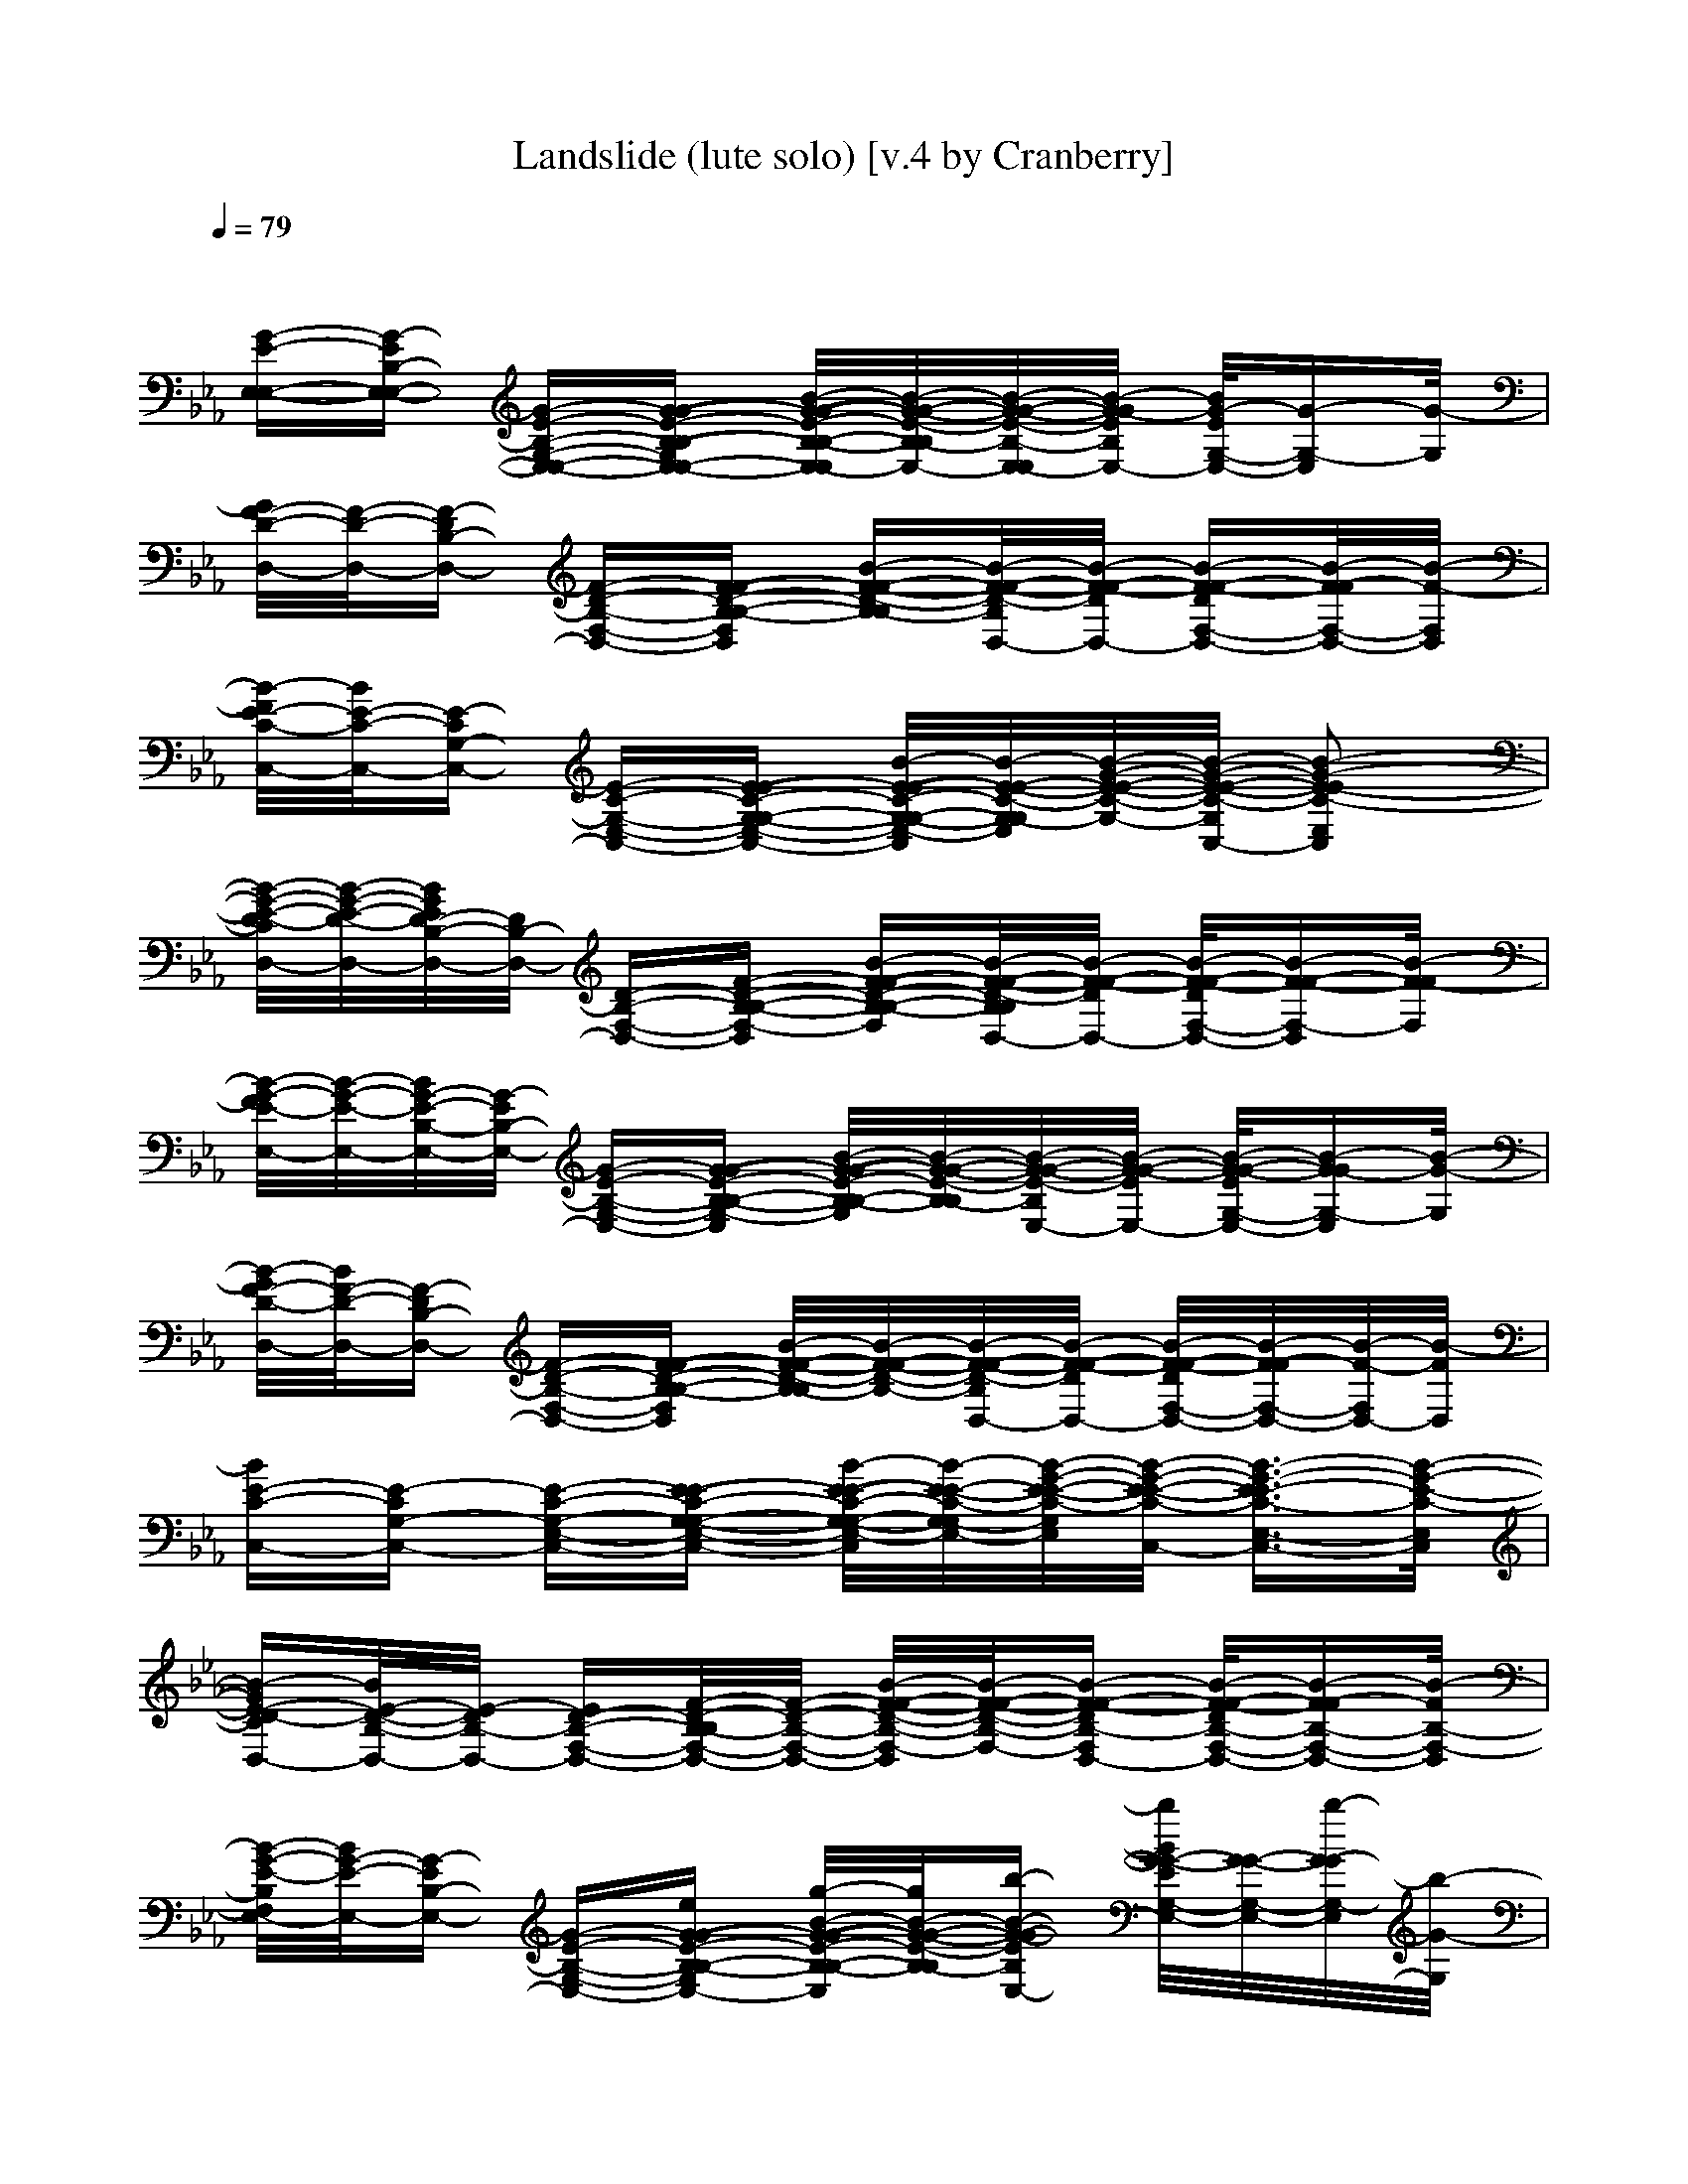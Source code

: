 X: 1
T: Landslide (lute solo) [v.4 by Cranberry]
N: "Landslide" written by Stevie Nicks and performed by Fleetwood Mac. It was first featured on the band's 1975 album "Fleetwood Mac".
N: Song adapted to LotRO by Cranberry of Landroval, Mighty Mighty Bree Tones.
M: 2/4
L: 1/16
Q:1/4=79
K:Eb 
x8| 
[G-E-E,-E,-][G-EB,-E,-E,-] [G-E-B,-G,-E,-E,-][G-G-E-B,-B,-G,E,-E,-] [B/2-G/2-G/2-E/2-B,/2-B,/2-E,/2-E,/2][B/2-G/2-G/2-E/2-B,/2-B,/2E,/2-][B/2-G/2-G/2-E/2-B,/2-E,/2-E,/2][B/2-G/2-G/2E/2B,/2E,/2-] [B/2G/2-E/2G,/2-E,/2-][G-G,-E,][G/2-G,/2]| 
[G/2F/2-D/2-D,/2-][F/2-D/2-D,/2-][F-DB,-D,-] [F-D-B,-F,-D,-][F-F-D-B,-B,-F,D,] [B-F-F-D-B,-B,][B/2-F/2-F/2-D/2-B,/2D,/2-][B/2-F/2-F/2-D/2D,/2-] [B-F-F-DF,-D,-][B/2-F/2-F/2F,/2-D,/2-][B/2-F/2-F,/2D,/2]| 
[B/2-F/2E/2-C/2-C,/2-][B/2E/2-C/2-C,/2-][E-CG,-C,-] [E-C-G,-E,-C,-][E-E-C-G,-G,-E,-C,-] [B/2-E/2-E/2-C/2-G,/2-G,/2-E,/2-C,/2][B/2-E/2-E/2-C/2-G,/2-G,/2E,/2-][B/2-G/2-E/2-E/2-C/2-G,/2-][B/2-G/2-E/2-E/2-C/2-G,/2C,/2-] [B2-G2-E2-E2C2-E,2C,2]|
[B/2-G/2-E/2-D/2-C/2D,/2-][B/2-G/2-E/2-D/2-D,/2-][B/2G/2E/2D/2-B,/2-D,/2-][D/2B,/2-D,/2-] [D-B,-F,-D,-][F-D-B,-B,-F,-D,] [B-F-F-D-B,-B,-F,][B/2-F/2-F/2-D/2-B,/2B,/2D,/2-][B/2-F/2-F/2-D/2D,/2-] [B/2-F/2-F/2-D/2F,/2-D,/2-][B-F-F-F,-D,][B/2-F/2-F/2F,/2]| 
[B/2-G/2-F/2E/2-E,/2-][B/2-G/2-E/2-E,/2-][B/2G/2-E/2-B,/2-E,/2-][G/2-E/2B,/2-E,/2-] [G-E-B,-G,-E,-][G-G-E-B,-B,-G,-E,] [B/2-G/2-G/2-E/2-B,/2-B,/2-G,/2][B/2-G/2-G/2-E/2-B,/2-B,/2][B/2-G/2-G/2-E/2-B,/2E,/2-][B/2-G/2-G/2-E/2E,/2-] [B/2-G/2-G/2-E/2G,/2-E,/2-][B-G-GG,-E,][B/2-G/2-G,/2]| 
[B/2-G/2F/2-D/2-D,/2-][B/2F/2-D/2-D,/2-][F-DB,-D,-] [F-D-B,-F,-D,-][F-F-D-B,-B,-F,D,] [B/2-F/2-F/2-D/2-B,/2-B,/2][B/2-F/2-F/2-D/2-B,/2-][B/2-F/2-F/2-D/2-B,/2D,/2-][B/2-F/2-F/2-D/2D,/2-] [B/2-F/2-F/2-D/2F,/2-D,/2-][B/2-F/2-F/2F,/2-D,/2-][B/2-F/2-F,/2D,/2-][B/2-F/2D,/2]| 
[BE-C-C,-][E-CG,-C,-] [E-C-G,-E,-C,-][E-E-C-G,-G,-E,-C,-] [B/2-E/2-E/2-C/2-G,/2-G,/2-E,/2-C,/2][B/2-E/2-E/2-C/2-G,/2-G,/2E,/2-][B/2-G/2-E/2-E/2-C/2-G,/2E,/2-][B/2-G/2-E/2-E/2-C/2-C,/2-] [B3/2-G3/2-E3/2-E3/2C3/2-E,3/2-C,3/2-][B/2-G/2-E/2-C/2-E,/2C,/2]|
[B-GE-D-CD,-][B/2E/2-D/2-B,/2-D,/2-][E/2-D/2B,/2-D,/2-] [ED-B,-F,-D,-][F/2-D/2-B,/2-B,/2F,/2-D,/2-][F/2-D/2-B,/2-F,/2-D,/2-] [B/2-F/2-F/2-D/2-B,/2-F,/2-D,/2][B/2-F/2-F/2-D/2-B,/2-F,/2-][B-F-F-DB,-F,D,-] [B/2-F/2-F/2-D/2B,/2-F,/2-D,/2-][B-F-FB,-F,-D,-][B/2-F/2B,/2-F,/2-D,/2]| 
[B/2-G/2-E/2-B,/2F,/2E,/2-][B/2G/2-E/2-E,/2-][G-EB,-E,-] [G-E-B,-G,-E,-][eG-G-E-B,-B,-G,E,-] [g/2-B/2-G/2-G/2-E/2-B,/2-B,/2-E,/2][g/2B/2-G/2-G/2-E/2-B,/2-B,/2][b-B-G-G-EB,E,-] [b/2B/2G/2-G/2-E/2G,/2-E,/2-][G/2-G/2-G,/2-E,/2-][b/2-G/2-G/2G,/2-E,/2][b/2-G/2-G,/2]| 
[b/2-G/2F/2-D/2-D,/2-][b/2-F/2-D/2-D,/2-][b-F-DB,-D,-] [b/2F/2-D/2-B,/2-F,/2-D,/2-][F/2-D/2-B,/2-F,/2-D,/2-][bF-F-D-B,-B,-F,D,] [f/2B/2-F/2-F/2-D/2-B,/2-B,/2-][B/2-F/2-F/2-D/2-B,/2-B,/2][f/2-B/2-F/2-F/2-D/2-B,/2D,/2-][f/2B/2-F/2-F/2-D/2D,/2-] [e-B-F-FDF,-D,-][e-B-F-F,D,]| 
[e/2-B/2-F/2E/2-C/2-C,/2-][e/2B/2E/2-C/2-C,/2-][E-CG,-C,-] [E-C-G,-E,-C,-][E-E-C-G,-G,-E,-C,-] [B/2-E/2-E/2-C/2-G,/2-G,/2-E,/2-C,/2][B/2-E/2-E/2-C/2-G,/2-G,/2E,/2-][B/2-G/2-E/2-E/2-C/2-G,/2-E,/2-][B/2-G/2-E/2-E/2-C/2-G,/2C,/2-] [B2-G2-E2-E2C2-E,2C,2]|
[B/2-G/2-E/2-D/2-C/2D,/2-][B/2-G/2-E/2-D/2-D,/2-][B/2G/2E/2D/2-B,/2-D,/2-][D/2B,/2-D,/2-] [D-B,-F,-D,-][F-D-B,-B,-F,-D,] [B-F-F-D-B,-B,-F,][B/2-F/2-F/2-D/2-B,/2B,/2D,/2-][B/2-F/2-F/2-D/2D,/2-] [B/2-F/2-F/2-D/2F,/2-D,/2-][B-F-F-F,-D,][B/2-F/2-F/2F,/2]| 
[B/2-G/2-F/2E/2-E,/2-][B/2-G/2-E/2-E,/2-][B/2G/2-E/2-B,/2-E,/2-][G/2-E/2B,/2-E,/2-] [G-E-B,-G,-E,-][g/2G/2-G/2-E/2-B,/2-B,/2-G,/2-E,/2-][G/2-G/2-E/2-B,/2-B,/2-G,/2-E,/2] [b/2-B/2-G/2-G/2-E/2-B,/2-B,/2-G,/2][b/2-B/2-G/2-G/2-E/2-B,/2-B,/2][b/2B/2-G/2-G/2-E/2-B,/2E,/2-][B/2-G/2-G/2-E/2E,/2-] [b/2-B/2-G/2-G/2-E/2G,/2-E,/2-][b/2B/2-G/2-G/2-G,/2-E,/2-][b/2-B/2-G/2-G/2G,/2-E,/2][b/2-B/2-G/2-G,/2]| 
[b/2B/2-G/2F/2-D/2-D,/2-][B/2F/2-D/2-D,/2-][b/2F/2-D/2-B,/2-D,/2-][F/2-D/2B,/2-D,/2-] [b/2F/2-D/2-B,/2-F,/2-D,/2-][F/2-D/2-B,/2-F,/2-D,/2-][bF-F-D-B,-B,-F,D,] [f/2-B/2-F/2-F/2-D/2-B,/2-B,/2][f/2-B/2-F/2-F/2-D/2-B,/2-][f/2B/2-F/2-F/2-D/2-B,/2D,/2-][B/2-F/2-F/2-D/2D,/2-] [f/2-B/2-F/2-F/2D/2F,/2-D,/2-][f/2B/2-F/2-F,/2-D,/2-][e/2-B/2-F/2-F,/2D,/2-][e/2-B/2-F/2D,/2]| 
[e-BE-C-C,-][eE-CG,-C,-] [E-C-G,-E,-C,-][E-E-C-G,-G,-E,-C,-] [B/2-E/2-E/2-C/2-G,/2-G,/2-E,/2-C,/2][B/2-E/2-E/2-C/2-G,/2-G,/2E,/2-][B/2-G/2-E/2-E/2-C/2-G,/2E,/2-][B/2-G/2-E/2-E/2-C/2-C,/2-] [B3/2-G3/2-E3/2-E3/2C3/2-E,3/2-C,3/2-][B/2-G/2-E/2-C/2-E,/2C,/2]|
[B-GE-D-CD,-][B/2E/2-D/2-B,/2-D,/2-][E/2D/2B,/2-D,/2-] [D-B,-F,-D,-][F/2-D/2-B,/2-B,/2F,/2-D,/2-][F/2-D/2-B,/2-F,/2-D,/2-] [c'/2-B/2-F/2-F/2-D/2-B,/2-F,/2][c'/2-B/2-F/2-F/2-D/2-B,/2-F,/2-][c'/2b/2-B/2-F/2-F/2-D/2-B,/2-][b/2-B/2-F/2-F/2-D/2B,/2-F,/2-] [b/2-B/2-F/2-F/2-D/2B,/2-F,/2-][b/2B/2-F/2-F/2-B,/2-F,/2-D,/2-][d/2-B/2-F/2-F/2B,/2-F,/2-D,/2-][d/2-B/2-F/2B,/2-F,/2-D,/2]| 
[d/2-B/2-E/2-B,/2F,/2E,/2-][d/2-B/2E/2-E,/2-][d-EB,-E,-] [d-E-B,-G,-E,-][d/2G/2-E/2-B,/2-B,/2-G,/2-E,/2-][G/2-E/2-B,/2-B,/2-G,/2E,/2-] [e/2-B/2-G/2-E/2-B,/2-B,/2-E,/2][e/2-B/2-G/2-E/2-B,/2-B,/2][eB-G-EB,E,-] [d/2-B/2G/2-E/2G,/2-E,/2-][d/2G/2-G,/2-E,/2-][c'/2-G/2-G,/2-E,/2][c'/2-G/2-G,/2]| 
[c'/2-G/2D/2-D,/2-][c'/2D/2-D,/2-][b-DB,-D,-] [b-D-B,-F,-D,-][b-F-D-B,-B,-F,D,] [b/2g/2-B/2-F/2-D/2-B,/2-B,/2-][g/2B/2-F/2-D/2-B,/2-B,/2][f/2-B/2-F/2-D/2-B,/2D,/2-][f/2B/2-F/2-D/2D,/2-] [d-B-F-DF,-D,-][d-B-F-F,D,]| 
[d/2-B/2-F/2C/2-C,/2-][d/2-B/2C/2-C,/2-][d-CG,-C,-] [d-C-G,-E,-C,-][dE-C-G,-G,-E,-C,-] [c'/2-B/2-E/2-C/2-G,/2-G,/2-E,/2][c'/2-B/2-E/2-C/2-G,/2-G,/2E,/2-][c'/2b/2-B/2-G/2-E/2-C/2-][b/2-B/2-G/2-E/2-C/2-G,/2-] [bB-G-E-C-E,-][g-B-G-EC-E,]|
[g/2-B/2-G/2-D/2-C/2D,/2-][g/2B/2-G/2-D/2-D,/2-][f/2-B/2G/2D/2-B,/2-D,/2-][f/2-D/2B,/2-D,/2-] [f-D-B,-F,-D,-][fF-D-B,-B,-F,-D,] [B-F-D-B,-B,-F,][B/2-F/2-D/2-B,/2B,/2D,/2-][B/2-F/2-D/2D,/2-] [f/2B/2-F/2-D/2F,/2-D,/2-][B/2-F/2-F,/2-D,/2-][f/2-B/2-F/2-F,/2-D,/2][f/2B/2-F/2-F,/2]| 
[c'/2-B/2-F/2E/2-E,/2-][c'/2-B/2-E/2-E,/2-][c'/2-B/2E/2-B,/2-E,/2-][c'/2-E/2B,/2-E,/2-] [c'-E-B,-G,-E,-][c'G-E-B,-B,-G,-E,] [b/2-B/2-G/2-E/2-B,/2-B,/2-G,/2][b/2-B/2-G/2-E/2-B,/2-B,/2][b/2-B/2-G/2-E/2-B,/2E,/2-][b/2-B/2-G/2-E/2E,/2-] [b/2-B/2-G/2-E/2G,/2-E,/2-][b-B-G-G,-E,][b/2B/2-G/2-G,/2]| 
[f/2-B/2-G/2D/2-D,/2-][f/2-B/2D/2-D,/2-][f-DB,-D,-] [f-D-B,-F,-D,-][fF-D-B,-B,-F,D,] [d/2-B/2-F/2-D/2-B,/2-B,/2][d/2-B/2-F/2-D/2-B,/2-][d/2-B/2-F/2-D/2-B,/2D,/2-][d/2B/2-F/2-D/2D,/2-] [g/2-B/2-F/2-D/2F,/2-D,/2-][g-B-F-F,D,-][g/2-B/2-F/2D,/2]| 
[g-BC-C,-][g-CG,-C,-] [g/2C/2-G,/2-E,/2-C,/2-][C/2-G,/2-E,/2-C,/2-][E3/2-C3/2-G,3/2-G,3/2-E,3/2-C,3/2][E/2-C/2-G,/2-G,/2E,/2-][G/2-E/2-C/2-G,/2E,/2C,/2-][G/2-E/2-C/2-C,/2-] [G3/2-E3/2C3/2-E,3/2-C,3/2-][G/2-C/2-E,/2C,/2]|
[B-GCC,-][B-C,-] [B-E,-C,-][B-G,-E,-C,-] [c'/2-B/2-F/2-G,/2E,/2D,/2][c'3/2-B3/2-F3/2-D,3/2-] [c'-B-F-F,-D,-][c'BF=A,-F,-D,]| 
[b/2=A,/2-F,/2E,/2-][=A,/2E,/2-][b-E,-] [b/2E/2-G,/2-E,/2-][E/2-G,/2-E,/2-][b-G-E-B,-G,E,-] [b/2B/2-G/2-E/2-B,/2-E,/2][B/2-G/2-E/2-B,/2][bB-G-EE,-] [c'/2-B/2G/2-E/2G,/2-E,/2-][c'-G-G,-E,][c'/2-G/2-G,/2]| 
[c'/2-G/2F/2-D/2-D,/2-][c'/2-F/2-D/2-D,/2-][c'-F-DB,-D,-] [c'F-D-B,-F,-D,-][F-F-D-B,-B,-F,D,] [fB-F-F-D-B,-B,][d/2-B/2-F/2-F/2-D/2-B,/2D,/2-][d/2-B/2-F/2-F/2-D/2D,/2-] [d-B-F-F-DF,-D,-][d/2B/2-F/2-F/2F,/2-D,/2-][B/2-F/2-F,/2D,/2]| 
[e/2-B/2-F/2E/2-C/2-C,/2-][e/2-B/2E/2-C/2-C,/2-][e-E-CG,-C,-] [e-E-C-G,-E,-C,-][eE-E-C-G,-G,-E,-C,-] [B/2-E/2-E/2-C/2-G,/2-G,/2-E,/2-C,/2][B/2-E/2-E/2-C/2-G,/2-G,/2E,/2-][B/2-G/2-E/2-E/2-C/2-G,/2-E,/2-][B/2-G/2-E/2-E/2-C/2-G,/2C,/2-] [B2-G2-E2-E2C2-E,2C,2]|
[B/2-G/2-E/2-D/2-C/2D,/2-][B/2-G/2-E/2-D/2-D,/2-][B/2G/2E/2D/2-B,/2-D,/2-][D/2B,/2-D,/2-] [D-B,-F,-D,-][F-D-B,-B,-F,-D,] [c'-B-F-F-D-B,-B,-F,][c'/2-B/2-F/2-F/2-D/2-B,/2B,/2D,/2-][c'/2B/2-F/2-F/2-D/2D,/2-] [d/2-B/2-F/2-F/2-D/2F,/2-D,/2-][d/2-B/2-F/2-F/2-F,/2-D,/2-][b/2-d/2B/2-F/2-F/2-F,/2-D,/2][b/2-B/2-F/2-F/2F,/2]| 
[b/2-B/2-G/2-F/2E/2-E,/2-][b/2-B/2-G/2-E/2-E,/2-][b/2-B/2G/2-E/2-B,/2-E,/2-][b/2-G/2-E/2B,/2-E,/2-] [b/2G/2-E/2-B,/2-G,/2-E,/2-][G/2-E/2-B,/2-G,/2-E,/2-][b/2G/2-G/2-E/2-B,/2-B,/2-G,/2-E,/2-][G/2-G/2-E/2-B,/2-B,/2-G,/2-E,/2] [b/2-B/2-G/2-G/2-E/2-B,/2-B,/2-G,/2][b/2B/2-G/2-G/2-E/2-B,/2-B,/2][c'/2-B/2-G/2-G/2-E/2-B,/2E,/2-][c'/2-B/2-G/2-G/2-E/2E,/2-] [c'/2-B/2-G/2-G/2-E/2G,/2-E,/2-][c'-B-G-GG,-E,][c'/2B/2-G/2-G,/2]| 
[b/2-B/2-G/2F/2-D/2-D,/2-][b/2-B/2F/2-D/2-D,/2-][b-F-DB,-D,-] [b-F-D-B,-F,-D,-][bF-F-D-B,-B,-F,D,] [f/2-B/2-F/2-F/2-D/2-B,/2-B,/2][f/2-B/2-F/2-F/2-D/2-B,/2-][f/2B/2-F/2-F/2-D/2-B,/2D,/2-][B/2-F/2-F/2-D/2D,/2-] [f/2-B/2-F/2-F/2-D/2F,/2-D,/2-][f/2B/2-F/2-F/2F,/2-D,/2-][e/2-B/2-F/2-F,/2D,/2-][e/2-B/2-F/2D,/2]| 
[e-BE-C-C,-][e-E-CG,-C,-] [e-E-C-G,-E,-C,-][e/2E/2-E/2-C/2-G,/2-G,/2-E,/2-C,/2-][E/2-E/2-C/2-G,/2-G,/2-E,/2-C,/2-] [B/2-E/2-E/2-C/2-G,/2-G,/2-E,/2-C,/2][B/2-E/2-E/2-C/2-G,/2-G,/2E,/2-][B/2-G/2-E/2-E/2-C/2-G,/2E,/2-][B/2-G/2-E/2-E/2-C/2-C,/2-] [B3/2-G3/2-E3/2-E3/2C3/2-E,3/2-C,3/2-][B/2-G/2-E/2-C/2-E,/2C,/2]|
[B-GE-D-CD,-][B/2E/2-D/2-B,/2-D,/2-][E/2-D/2B,/2-D,/2-] [ED-B,-F,-D,-][F/2-D/2-B,/2-B,/2F,/2-D,/2-][F/2-D/2-B,/2-F,/2-D,/2-] [c'/2-B/2-F/2-F/2-D/2-B,/2-F,/2][c'/2B/2-F/2-F/2-D/2-B,/2-F,/2-][b-B-F-F-DB,-F,-] [b/2-B/2-F/2-F/2-D/2B,/2-F,/2-][b/2B/2-F/2-F/2-B,/2-F,/2-D,/2-][d/2-B/2-F/2-F/2B,/2-F,/2-D,/2-][d/2-B/2-F/2B,/2-F,/2-D,/2]| 
[d/2-B/2-G/2-E/2-B,/2F,/2-][d/2-B/2G/2-E/2-E,/2-][d-G-EB,-E,-] [d-G-E-B,-G,-E,-][dG-G-E-B,-B,-G,E,-] [e/2-B/2-G/2-G/2-E/2-B,/2-B,/2-E,/2][e/2B/2-G/2-G/2-E/2-B,/2-B,/2][d-B-G-G-EB,E,-] [d/2B/2G/2-G/2-E/2G,/2-E,/2-][G/2-G/2-G,/2-E,/2-][d/2-G/2-G/2G,/2-E,/2][d/2G/2-G,/2]| 
[c'/2-G/2F/2-D/2-D,/2-][c'/2-F/2-D/2-D,/2-][c'F-DB,-D,-] [b-F-D-B,-F,-D,-][b-F-F-D-B,-B,-F,D,] [b-B-F-F-D-B,-B,][b/2-B/2-F/2-F/2-D/2-B,/2D,/2-][b/2B/2-F/2-F/2-D/2D,/2-] [f-B-F-FDF,-D,-][f-B-F-F,D,]| 
[f/2-B/2-F/2E/2-C/2-C,/2-][f/2-B/2E/2-C/2-C,/2-][f-E-CG,-C,-] [f/2d/2-E/2-C/2-G,/2-E,/2-][d/2-E/2-C/2-G,/2-E,/2-C,/2-][d-E-E-C-G,-G,-E,-C,-] [d/2-B/2-E/2-E/2-C/2-G,/2-G,/2-E,/2][d/2-B/2-E/2-E/2-C/2-G,/2-G,/2E,/2-][d/2-B/2-G/2-E/2-E/2-C/2-G,/2-][d/2B/2-G/2-E/2-E/2-C/2-G,/2-] [e-B-G-E-E-C-E,-][e/2d/2-B/2-G/2-E/2-E/2-C/2-][d/2B/2-G/2-E/2-E/2C/2-E,/2]|
[b/2-B/2-G/2-E/2-D/2-C/2-][b/2-B/2-G/2-E/2-D/2-D,/2-][b/2-B/2G/2E/2D/2-B,/2-][b/2-D/2B,/2-D,/2-] [bD-B,-F,-D,-][F-D-B,-B,-F,-D,] [c'B-F-F-D-B,-B,-F,][b/2-B/2-F/2-F/2-D/2-B,/2B,/2D,/2-][b/2-B/2-F/2-F/2-D/2D,/2-] [b/2-B/2-F/2-F/2-D/2F,/2-D,/2-][b-B-F-F-F,-D,][b/2B/2-F/2-F/2F,/2]| 
[d/2-B/2-G/2-F/2E/2-E,/2-][d/2-B/2-G/2-E/2-E,/2-][d/2-B/2G/2-E/2-B,/2-E,/2-][d/2-G/2-E/2B,/2-E,/2-] [d-G-E-B,-G,-E,-][d/2G/2-G/2-E/2-B,/2-B,/2-G,/2-E,/2-][G/2-G/2-E/2-B,/2-B,/2-G,/2-E,/2] [e/2-B/2-G/2-G/2-E/2-B,/2-B,/2-G,/2][e/2-B/2-G/2-G/2-E/2-B,/2-B,/2][e/2d/2-B/2-G/2-G/2-E/2-B,/2-][d/2-B/2-G/2-G/2-E/2E,/2-] [d/2-B/2-G/2-G/2-E/2G,/2-E,/2-][d/2B/2-G/2-G/2-G,/2-E,/2-][d/2-B/2-G/2-G/2G,/2-E,/2][d/2B/2-G/2-G,/2]| 
[c'/2-B/2-G/2F/2-D/2-D,/2-][c'/2-B/2F/2-D/2-D,/2-][c'F-DB,-D,-] [b-F-D-B,-F,-D,-][b-F-F-D-B,-B,-F,D,] [b/2-B/2-F/2-F/2-D/2-B,/2-B,/2][b/2-B/2-F/2-F/2-D/2-B,/2-][b/2-B/2-F/2-F/2-D/2-B,/2D,/2-][b/2B/2-F/2-F/2-D/2D,/2-] [f/2-B/2-F/2-F/2D/2F,/2-D,/2-][f-B-F-F,D,-][f/2-B/2-F/2D,/2]| 
[f-BE-C-C,-][f-E-CG,-C,-] [f/2d/2-E/2-C/2-G,/2-E,/2-][d/2-E/2-C/2-G,/2-E,/2-C,/2-][d-E-E-C-G,-G,-E,-C,-] [d/2-B/2-E/2-E/2-C/2-G,/2-G,/2-E,/2][d/2-B/2-E/2-E/2-C/2-G,/2-G,/2E,/2-][d/2B/2-G/2-E/2-E/2-C/2-G,/2-][B/2-G/2-E/2-E/2-C/2-C,/2-] [eB-G-E-E-C-E,-][d/2-B/2-G/2-E/2-E/2C/2-E,/2-][d/2B/2-G/2-E/2-C/2-E,/2]|
[b-B-GE-D-C-][b/2-B/2E/2-D/2-B,/2-D,/2-][b/2-E/2D/2B,/2-D,/2-] [b-D-B,-F,-D,-][b/2-F/2-D/2-B,/2-B,/2F,/2-D,/2-][b/2F/2-D/2-B,/2-F,/2-D,/2-] [g/2-B/2-F/2-F/2-D/2-B,/2-F,/2][g/2B/2-F/2-F/2-D/2-B,/2-F,/2-][f-B-F-F-DB,-F,-] [f/2-B/2-F/2-F/2-D/2B,/2-F,/2-][f-B-F-FB,-F,-D,-][f/2B/2-F/2B,/2-F,/2-D,/2]| 
[b/2-B/2-E/2-B,/2F,/2E,/2-][b/2-B/2E/2-E,/2-][b-EB,-E,-] [b-E-B,-G,-E,-][b-G-E-B,-B,-G,E,-] [b/2-B/2-G/2-E/2-B,/2-B,/2-E,/2][b/2-B/2-G/2-E/2-B,/2-B,/2][bB-G-EB,E,-] [c'/2-B/2G/2-E/2G,/2-E,/2-][c'-G-G,-E,][c'/2G/2-G,/2]| 
[b/2-G/2D/2-D,/2-][b/2-D/2-D,/2-][b-DB,-D,-] [b-D-B,-F,-D,-][bF-D-B,-B,-F,D,] [f-B-F-D-B,-B,][f/2-B/2-F/2-D/2-B,/2D,/2-][f/2-B/2-F/2-D/2D,/2-] [f-B-F-DF,-D,-][fB-F-F,D,]| 
[e/2-B/2-F/2C/2-C,/2-][e/2-B/2C/2-C,/2-][e-CG,-C,-] [e-C-G,-E,-C,-][eE-C-G,-G,-E,-C,-] [B/2-E/2-C/2-G,/2-G,/2-E,/2-C,/2][B/2-E/2-C/2-G,/2-G,/2E,/2-][B/2-G/2-E/2-C/2-G,/2-E,/2-][B/2-G/2-E/2-C/2-G,/2C,/2-] [B2-G2-E2C2-E,2C,2]|
[B/2-G/2-D/2-C/2D,/2-][B/2-G/2-D/2-D,/2-][B/2G/2D/2-B,/2-D,/2-][D/2B,/2-D,/2-] [D-B,-F,-D,-][F-D-B,-B,-F,-D,] [B-F-D-B,-B,-F,][B/2-F/2-D/2-B,/2B,/2D,/2-][B/2-F/2-D/2D,/2-] [B/2-F/2-D/2F,/2-D,/2-][B-F-F,-D,][B/2-F/2-F,/2]| 
[B/2-F/2E/2-E,/2-][B/2-E/2-E,/2-][B/2E/2-B,/2-E,/2-][E/2B,/2-E,/2-] [E-B,-G,-E,-][G-E-B,-B,-G,-E,] [B/2-G/2-E/2-B,/2-B,/2-G,/2][B/2-G/2-E/2-B,/2-B,/2][b/2-B/2-G/2-E/2-B,/2E,/2-][b/2-B/2-G/2-E/2E,/2-] [b/2-B/2-G/2-E/2G,/2-E,/2-][b-B-G-G,-E,][b/2-B/2-G/2-G,/2]| 
[b/2-B/2-G/2D/2-D,/2-][b/2-B/2D/2-D,/2-][b-DB,-D,-] [b-D-B,-F,-D,-][b-F-D-B,-B,-F,D,] [b/2f/2-B/2-F/2-D/2-B,/2-B,/2][f/2-B/2-F/2-D/2-B,/2-][f/2-B/2-F/2-D/2-B,/2D,/2-][f/2-B/2-F/2-D/2D,/2-] [f/2-B/2-F/2-D/2F,/2-D,/2-][f-B-F-F,D,-][f/2B/2-F/2D,/2]| 
[e-BC-C,-][e-CG,-C,-] [e-C-G,-E,-C,-][e3/2E3/2-C3/2-G,3/2-G,3/2-E,3/2-C,3/2][E/2-C/2-G,/2-G,/2E,/2-][G/2-E/2-C/2-G,/2E,/2C,/2-][G/2-E/2-C/2-C,/2-] [G3/2-E3/2C3/2-E,3/2-C,3/2-][G/2-C/2-E,/2C,/2]|
[B-GDCC,-][B-C,-] [B-E,-C,-][B-G,-E,-C,-] [g/2-B/2-=A,/2-G,/2E,/2C,/2][g/2-B/2-=A,/2-][gB-=A,-F,-] [g-B-=A,-=A,-F,-][g-BC-=A,-=A,-F,]| 
[g/2-D/2-C/2-B,/2-=A,/2-=A,/2][g/2-D/2-C/2B,/2-=A,/2][gD-B,-] [f-D-B,-B,-][f-D-D-B,-B,-] [f/2D/2-D/2-B,/2-B,/2-B,/2][D/2-D/2-B,/2-B,/2-][fF-D-DB,-B,-] [c'-F-D-DB,-B,-][c'/2-F/2D/2-B,/2-B,/2-B,/2][c'/2-D/2-B,/2-B,/2-]| 
[c'/2-D/2B,/2-B,/2-=A,/2-][c'/2-B,/2B,/2=A,/2-][c'=A,-] [b-=A,-F,-][b-=A,-=A,-F,-] [b-=A,-=A,-=A,F,-][b/2C/2-=A,/2-=A,/2-F,/2-F,/2-][C/2-=A,/2-=A,/2F,/2-F,/2] [e-C=A,-=A,-F,][e-=A,-=A,-F,-]| 
[e-=A,-=A,G,-F,][e/2=A,/2G,/2-]G,/2- [d-G,-G,-][d-B,-G,-G,] [d-B,-G,-G,-][d-D-B,G,-G,-] [d-DB,-G,-G,-][d/2B,/2-G,/2-G,/2-G,/2][B,/2G,/2-G,/2-]|
[c'/2-G,/2-G,/2-G,/2][c'/2G,/2-G,/2-][b/2-G,/2-G,/2][b/2-G,/2-] [b-G,-G,-][b-B,-G,-G,-] [b/2B,/2-G,/2-G,/2-G,/2][B,/2-G,/2-G,/2-][D-B,G,-G,] [e-DB,-G,][e-B,-G,-]| 
[e/2-B,/2G,/2-E,/2-][e/2-G,/2E,/2-][eE,-] [d-E-E,-][d-G-E-E,-] [d/2-G/2-E/2-E,/2-E,/2][d/2-G/2-E/2-E,/2-][dB-GE-EE,-] [b/2-B/2-G/2-E/2E,/2-][b/2-B/2G/2-E,/2-][b-G-E-E,-]| 
[b/2-G/2E/2-E,/2-D,/2-][b/2-E/2E,/2D,/2-][b/2D,/2-]D,/2- [fD-D,-][f-F-D-D,-] [f/2-F/2-D/2-D,/2-D,/2][f/2-F/2-D/2-D,/2-][f/2-B/2-F/2D/2-D/2D,/2-][f/2B/2-D/2-D,/2-] [g-BF-DD,-][g-FD-D,-]| 
[g/2-D/2-D/2-D,/2C,/2-][g/2-D/2-D/2C,/2-][g/2-E/2-D/2C,/2-][g/2-E/2-C,/2-] [g-E-C-C,-][g/2E/2-E/2-C/2-C/2-C,/2-][E/2-E/2-C/2-C/2C,/2-] [E/2-E/2-C/2-C,/2-C,/2][E/2-E/2-C/2-C,/2-][G/2-E/2-E/2C/2-C,/2-][G/2-E/2-C/2-C,/2-] [GE-E-CC,-][E-E-C-C,-]|
[E/2E/2C/2-=A,/2-C,/2-][C/2=A,/2-C,/2]=A,- [=A,-F,-][=A,-=A,-F,-F,] [g/2-=A,/2-=A,/2-=A,/2F,/2-][g/2-=A,/2-=A,/2-F,/2-][g/2C/2-=A,/2-=A,/2-F,/2][C/2-=A,/2=A,/2] [g-C=A,-][g-=A,-F,-]| 
[g/2-B,/2-=A,/2F,/2-][g/2-B,/2-F,/2][gB,-] [f-B,-B,-][f-D-B,-B,-] [f/2D/2-B,/2-B,/2-B,/2-][D/2-B,/2-B,/2-B,/2][fF-DB,-B,-] [c'-F-D-B,-B,-][c'/2-F/2D/2-B,/2-B,/2-B,/2][c'/2-D/2B,/2-B,/2-]| 
[c'/2-B,/2B,/2=A,/2-][c'3/2=A,3/2-] [b-=A,-F,-][b/2=A,/2-=A,/2-F,/2-][=A,/2-=A,/2-F,/2-] [g/2-=A,/2-=A,/2-=A,/2F,/2-][g/2=A,/2-=A,/2-F,/2-][b/2-C/2-=A,/2-=A,/2F,/2-F,/2][b/2C/2-=A,/2-F,/2-] [C-=A,-=A,-F,][C/2=A,/2-=A,/2-F,/2-][=A,/2-=A,/2F,/2-]| 
[e-=A,G,-F,][e-G,-] [e/2G,/2-G,/2-][G,/2-G,/2-][f-B,-G,-G,-] [f/2-B,/2-G,/2-G,/2-G,/2][f/2-B,/2-G,/2-G,/2-][f/2d/2-D/2-B,/2G,/2-G,/2-G,/2-][d/2-D/2-G,/2-G,/2-G,/2] [d-DB,-G,-G,][d/2B,/2-G,/2-G,/2-][B,/2G,/2-G,/2]|
[d3/2-G,3/2-G,3/2][d/2G,/2-] [c'G,-G,-][b-B,-G,-G,] [b-B,-G,-G,-][b/2D/2-B,/2G,/2-G,/2-G,/2-][D/2-G,/2-G,/2-G,/2] [b/2-D/2-B,/2-G,/2-G,/2][b/2D/2B,/2-G,/2-][e-B,-G,-G,-]| 
[e/2-B,/2G,/2-G,/2E,/2-][e/2-G,/2E,/2-][e-E,-] [e-E-E,-][e/2G/2-E/2-E,/2-][G/2-E/2-E,/2-] [d/2G/2-E/2-E,/2-E,/2][G/2-E/2-E,/2-][d/2-B/2-G/2E/2-E/2E,/2-][d/2B/2-E/2-E,/2-] [b/2-B/2-G/2-E/2E,/2-][b/2-B/2G/2-E,/2-][b-GE-E,-]| 
[b-EE,D,-][bD,-] [f-D-D,-][f-F-D-D,-] [f/2-F/2-D/2-D,/2-D,/2][f/2-F/2-D/2-D,/2-][f/2-B/2-F/2D/2-D/2D,/2-][f/2B/2-D/2-D,/2-] [g-BF-DD,-][g-F-D-D,-]| 
[g/2-F/2D/2-D,/2C,/2-][g/2-D/2C,/2-][g-C,-] [g-C-C,-][gE-C-C,-] [E/2-C/2-C,/2-C,/2][E/2-C/2-C,/2-][G/2-E/2C/2C,/2-][G/2-C,/2-] [GE-C,-][EC-C,-]|
[C/2-C,/2-C,/2][CC,-]C,/2- [C-C,-][E-C-C,-] [ECD,-C,]D,- [D-D,-][F-D-D,-]| 
[FDE,-D,]E,- [E-E,-][G-E-E,-] [G/2-E/2-E,/2-E,/2][G/2-E/2-E,/2-][c/2B/2-G/2-E/2-E/2E,/2-][B/2-G/2E/2-E,/2-] [dBG-EE,-][f-G-E-E,-]| 
[f/2-G/2E/2-E,/2-D,/2-][f/2-E/2E,/2D,/2-][f-D,-] [f-D-D,-][f-F-D-D,-] [f/2-F/2-D/2-D,/2-D,/2][f/2F/2-D/2-D,/2-][B/2-F/2D/2-D/2-D,/2-][B/2-D/2-D/2D,/2-] [BF-DD,-][F-D-D,-]| 
[F/2D/2-D,/2-C,/2-][D/2D,/2C,/2-]C,- [C-C,-][E-C-C,-] [E/2-C/2-C,/2-C,/2][E/2-C/2-C,/2-][g/2-G/2-E/2C/2-C,/2-][g/2-G/2-C/2-C,/2-] [g/2-G/2-E/2-C/2C,/2-][g/2-G/2E/2-C,/2-][g/2E/2-C/2-C,/2-][E/2-C/2-C,/2-]|
[f/2-E/2-C/2-D,/2-C,/2][f/2-E/2C/2D,/2-][f-D,-] [f-D-D,-][fF-D-D,-] [d/2-F/2-D/2-D,/2-D,/2][d/2-F/2-D/2-D,/2-][d/2c/2-B/2-F/2D/2D,/2-][c/2B/2-D,/2-] [BF-D,-][B-FD-D,-]| 
[B-DE,-D,][B-E,-] [B-E-E,-][B-G-E-E,] [B/2G/2-E/2-E,/2-][G/2-E/2-E,/2-][c/2-B/2-G/2E/2E,/2-][c/2-B/2-E,/2-] [c-BG-E,-][c/2G/2-E/2-E,/2-][G/2-E/2-E,/2-]| 
[B/2-G/2E/2-E,/2D,/2-][B/2-E/2D,/2-][B-D,-] [B-D-D,-][B/2F/2-D/2-D,/2-][F/2-D/2-D,/2-] [G/2-F/2-D/2-D,/2-D,/2][G/2-F/2-D/2-D,/2-][B/2-G/2-F/2D/2-D/2-D,/2-][B/2-G/2D/2-D/2D,/2-] [BF-DD,-][FD-D,-]| 
[DD,C,-]C,- [C-C,-][E-C-C,-] [E/2-C/2-C,/2-C,/2][E/2-C/2-C,/2-][G/2-E/2C/2C,/2-][G/2-C,/2-] [GE-C,-][E-C-C,-]|
[ECD,-C,]D,- [D-D,-][F-D-D,-] [F/2-D/2-D,/2-D,/2][F/2-D/2-D,/2-][B/2-F/2D/2-D/2D,/2-][B/2-D/2-D,/2-] [B/2-F/2-D/2D,/2-][B/2F/2-D,/2-][F-D-D,-]| 
[F/2D/2-E,/2-D,/2-][D/2E,/2-D,/2]E,- [E-E,-][G-E-E,] [G-E-E,-][c/2-B/2-G/2E/2E,/2-][c/2-B/2-E,/2-] [d/2c/2B/2-G/2-E,/2-][B/2G/2-E,/2-][f-GE-E,-]| 
[f-EE,D,-][f-D,-] [f-D-D,-][f-F-D-D,-] [f/2-F/2-D/2-D,/2-D,/2][f/2-F/2-D/2D,/2-][f/2-B/2-F/2D/2-D,/2-][f/2B/2-D/2-D,/2-] [BF-DD,-][FD-D,-]| 
[D/2-D,/2-C,/2-][g/2-D/2D,/2C,/2-][g-C,-] [g-C-C,-][g/2E/2-C/2-C/2-C,/2-][E/2-C/2-C/2C,/2-] [f/2-E/2-C/2-C,/2-C,/2][f/2-E/2-C/2-C,/2-][f/2-G/2-E/2C/2C,/2-][f/2-G/2-C,/2-] [f-GE-C,-][fE-C-C,-]|
[d/2-E/2C/2-D,/2-C,/2-][d/2-C/2D,/2-C,/2][d/2D,/2-]D,/2- [D-D,-][F-D-D,] [c-F-D-D,-][c/2-B/2-F/2D/2D,/2-][c/2B/2-D,/2-] [BF-D,-][G-FD-D,-]| 
[G-DE,-D,-][G/2-E,/2-D,/2][G/2-E,/2-] [GE-E,-][G-E-E,] [G-E-E,-][B/2-G/2E/2E,/2-][B/2-E,/2-] [eBG-E,-][GE-E,-]| 
[dEE,D,-][B/2D,/2-]D,/2- [D-D,-][F-D-D,-] [F/2-D/2-D,/2-D,/2][F/2-D/2-D,/2-][B/2-F/2D/2-D/2-D,/2-][B/2-D/2-D/2D,/2-] [B/2-F/2-D/2D,/2-][B/2F/2-D,/2-][BF-D-D,-]| 
[F/2D/2-D,/2-C,/2-][D/2D,/2C,/2-][BC,-] [=A-C-C,-][B/2-=A/2E/2-C/2-C,/2-][B/2E/2-C/2-C,/2-] [c/2-E/2-C/2-C,/2-C,/2][c/2-E/2-C/2-C,/2-][c/2B/2-G/2-E/2C/2-C,/2-][B/2G/2-C/2-C,/2] [=AGE-C][BE-C-]|
[=A/2-E/2C/2-C,/2-][=A/2C/2C,/2-][GC,-] [=AE,-C,-][G-G,E,C,] [g/2-G/2F/2-D/2-=A,/2-][g/2-F/2D/2-=A,/2-][g/2-G/2-E/2-D/2=A,/2-F,/2-][g/2G/2E/2-=A,/2-F,/2-] [g-F-E-=A,-=A,-F,-][g-F-E-C-=A,-=A,-F,]| 
[g/2-F/2-E/2C/2-B,/2-=A,/2-=A,/2][g/2-F/2-C/2B,/2-=A,/2][gF-B,-] [f-F-B,-B,-][f-F-D-B,-B,-] [f/2F/2-D/2-B,/2-B,/2-B,/2][F/2-D/2-B,/2-B,/2-][f/2-F/2-F/2D/2-B,/2-B,/2-][f/2F/2-D/2B,/2-B,/2-] [c'-F-D-B,-B,-][c'/2-F/2D/2-B,/2-B,/2-B,/2][c'/2-D/2-B,/2-B,/2-]| 
[c'/2-D/2B,/2-B,/2-=A,/2-][c'/2-B,/2B,/2=A,/2-][c'=A,-] [b-=A,-F,-][b=A,-=A,-F,-] [=A,-=A,-=A,F,-][C-=A,-=A,F,-F,] [e-C=A,-=A,-F,][e-=A,-=A,-F,-]| 
[e-=A,-=A,G,-F,][e/2-=A,/2G,/2-][e/2G,/2-] [d-G,-G,-][d-B,-G,-G,] [d-B,-G,-G,-][d-D-B,G,-G,-] [d-DB,-G,-G,-][d/2B,/2-G,/2-G,/2-G,/2][B,/2G,/2-G,/2-]|
[c'/2-G,/2-G,/2-G,/2][c'/2G,/2-G,/2-][b/2-G,/2-G,/2][b/2-G,/2-] [b-G,-G,-][b-B,-G,-G,-] [b/2-B,/2-G,/2-G,/2-G,/2][b/2-B,/2-G,/2-G,/2-][bD-B,G,-G,] [e-DB,-G,][e-B,-G,-]| 
[e/2-B,/2G,/2-E,/2-][e/2-G,/2E,/2-][eE,-] [d-E-E,-][d-G-E-E,-] [d/2-G/2-E/2-E,/2-E,/2][d/2-G/2-E/2-E,/2-][dB-GE-EE,-] [b/2-B/2-G/2-E/2E,/2-][b/2-B/2G/2-E,/2-][b-G-E-E,-]| 
[b/2-G/2E/2-E,/2-D,/2-][b/2-E/2E,/2D,/2-][b/2D,/2-]D,/2- [fD-D,-][f-F-D-D,-] [f/2-F/2-D/2-D,/2-D,/2][f/2-F/2-D/2-D,/2-][f/2-B/2-F/2D/2-D/2D,/2-][f/2B/2-D/2-D,/2-] [g-BF-DD,-][g-FD-D,-]| 
[g/2-D/2-D/2-D,/2C,/2-][g/2-D/2-D/2C,/2-][g/2-E/2-D/2C,/2-][g/2-E/2-C,/2-] [g-E-C-C,-][g-E-E-C-CC,-] [g/2-E/2-E/2-C/2-C,/2-C,/2][g/2E/2-E/2-C/2-C,/2-][G/2-E/2-E/2C/2-C,/2-][G/2-E/2-C/2-C,/2-] [GE-E-CC,-][E-E-C-C,-]|
[E/2E/2C/2-=A,/2-C,/2-][C/2=A,/2-C,/2]=A,- [=A,-F,-][=A,-=A,-F,-F,] [g/2-=A,/2-=A,/2-=A,/2F,/2-][g/2-=A,/2-=A,/2-F,/2-][g/2C/2-=A,/2-=A,/2-F,/2][C/2-=A,/2=A,/2] [g-C=A,-][g-=A,-F,-]| 
[g/2-B,/2-=A,/2F,/2-][g/2-B,/2-F,/2][gB,-] [f-B,-B,-][f-D-B,-B,-] [fD-B,-B,-B,][f/2F/2-D/2-B,/2-B,/2-][F/2-D/2B,/2-B,/2-] [c'-F-D-B,-B,-][c'/2-F/2D/2-B,/2-B,/2-B,/2][c'/2-D/2B,/2-B,/2-]| 
[c'/2-B,/2B,/2=A,/2-][c'=A,-]=A,/2- [b-=A,-F,-][b=A,-=A,-F,-] [g/2-=A,/2-=A,/2-=A,/2F,/2-][g/2=A,/2-=A,/2-F,/2-][b/2-C/2-=A,/2-=A,/2F,/2-F,/2][b/2C/2-=A,/2-F,/2-] [C-=A,-=A,-F,][C/2=A,/2-=A,/2-F,/2-][=A,/2-=A,/2F,/2-]| 
[e-=A,G,-F,][e-G,-] [e/2G,/2-G,/2-][G,/2-G,/2-][f-B,-G,-G,-] [f/2-B,/2-G,/2-G,/2-G,/2][f/2-B,/2-G,/2-G,/2-][f/2d/2-D/2-B,/2G,/2-G,/2-G,/2-][d/2-D/2-G,/2-G,/2-G,/2] [d-DB,-G,-G,][d/2B,/2-G,/2-G,/2-][B,/2G,/2-G,/2]|
[d3/2-G,3/2-G,3/2][d/2G,/2-] [c'G,-G,-][b-B,-G,-G,] [b-B,-G,-G,-][b/2D/2-B,/2G,/2-G,/2-G,/2-][D/2-G,/2-G,/2-G,/2] [b/2-D/2-B,/2-G,/2-G,/2][b/2D/2B,/2-G,/2-][e-B,-G,-G,-]| 
[e/2-B,/2G,/2-G,/2E,/2-][e/2-G,/2E,/2-][e-E,-] [e-E-E,-][e/2G/2-E/2-E,/2-][G/2-E/2-E,/2-] [d/2G/2-E/2-E,/2-E,/2][G/2-E/2-E,/2-][d/2-B/2-G/2E/2-E/2E,/2-][d/2B/2-E/2-E,/2-] [b/2-B/2-G/2-E/2E,/2-][b/2-B/2G/2-E,/2-][b-GE-E,-]| 
[b-EE,D,-][bD,-] [f-D-D,-][f-F-D-D,-] [f/2-F/2-D/2-D,/2-D,/2][f/2-F/2-D/2-D,/2-][f/2-B/2-F/2D/2-D/2D,/2-][f/2B/2-D/2-D,/2-] [g-BF-DD,-][g-F-D-D,-]| 
[g/2-F/2D/2-D,/2C,/2-][g/2-D/2C,/2-][g-C,-] [g-C-C,-][gE-C-C,-] [E/2-C/2-C,/2-C,/2][E/2-C/2-C,/2-][G/2-E/2C/2C,/2-][G/2-C,/2-] [GE-C,-][EC-C,-]|
[C/2-C,/2-C,/2][CC,-]C,/2- [C-C,-][E-C-C,-] [d-ECD,-C,][dD,-] [e-D-D,-][e-F-D-D,-]| 
[e-FDE,-D,][e-E,-] [e-E-E,-][eG-E-E,-] [d/2G/2-E/2-E,/2-E,/2][G/2-E/2-E,/2-][d/2-B/2-G/2-E/2-E/2E,/2-][d/2B/2-G/2E/2-E,/2-] [b-BG-EE,-][b-G-E-E,-]| 
[b/2-G/2E/2-E,/2-D,/2-][b/2-E/2E,/2D,/2-][bD,-] [f-D-D,-][f-F-D-D,-] [f/2-F/2-D/2-D,/2-D,/2][f/2-F/2-D/2-D,/2-][f/2-B/2-F/2D/2-D/2-D,/2-][f/2B/2-D/2-D/2D,/2-] [g-BF-DD,-][g-F-D-D,-]| 
[g/2-F/2D/2-D,/2-C,/2-][g/2-D/2D,/2C,/2-][g-C,-] [g-C-C,-][g-E-C-C,-] [g/2E/2-C/2-C,/2-C,/2][E/2-C/2-C,/2-][G/2-E/2C/2-C,/2-][G/2-C/2-C,/2-] [G/2-E/2-C/2C,/2-][G/2E/2-C,/2-][E-C-C,-]|
[E/2-C/2-D,/2-C,/2][E/2C/2D,/2-]D,- [D-D,-][F-D-D,-] [c'/2-F/2-D/2-D,/2-D,/2][c'/2-F/2-D/2-D,/2-][c'/2-B/2-F/2D/2D,/2-][c'/2-B/2-D,/2-] [c'-BF-D,-][c'FD-D,-]| 
[b-DE,-D,][b-E,-] [bE-E,-][G-E-E,] [bG-E-E,-][b/2-B/2-G/2E/2E,/2-][b/2-B/2-E,/2-] [b-BG-E,-][bG-E-E,-]| 
[b/2-G/2E/2-E,/2D,/2-][b/2-E/2D,/2-][b-D,-] [b-D-D,-][bF-D-D,-] [f/2F/2-D/2-D,/2-D,/2][F/2-D/2-D,/2-][f/2-B/2-F/2D/2-D/2-D,/2-][f/2B/2-D/2-D/2D,/2-] [e-BF-DD,-][e-FD-D,-]| 
[e/2D/2-D,/2-C,/2-][D/2D,/2C,/2-]C,- [C-C,-][E-C-C,-] [E/2-C/2-C,/2-C,/2][E/2-C/2-C,/2-][G/2-E/2C/2C,/2-][G/2-C,/2-] [GE-C,-][E-C-C,-]|
[ECD,-C,]D,- [D-D,-][F-D-D,-] [c'/2-F/2-D/2-D,/2-D,/2][c'/2-F/2-D/2-D,/2-][c'/2-B/2-F/2D/2-D/2D,/2-][c'/2-B/2-D/2-D,/2-] [c'/2-B/2-F/2-D/2D,/2-][c'/2-B/2F/2-D,/2-][c'F-D-D,-]| 
[b/2-F/2D/2-E,/2-D,/2-][b/2-D/2E,/2-D,/2][b-E,-] [b-E-E,-][b/2G/2-E/2-E,/2-][G/2-E/2-E,/2] [b-G-E-E,-][b/2B/2-G/2E/2E,/2-][B/2-E,/2-] [bBG-E,-][b-GE-E,-]| 
[b/2E/2-E,/2-D,/2-][E/2E,/2D,/2-][b/2D,/2-]D,/2- [b-D-D,-][bF-D-D,-] [f/2-F/2-D/2-D,/2-D,/2][f/2-F/2-D/2D,/2-][f/2B/2-F/2D/2-D,/2-][B/2-D/2-D,/2-] [fBF-DD,-][e-FD-D,-]| 
[e-DD,C,-][eC,-] [C-C,-][E-C-CC,-] [E/2-C/2-C,/2-C,/2][E/2-C/2-C,/2-][G/2-E/2C/2C,/2-][G/2-C,/2-] [GE-C,-][E-C-C,-]|
[E/2C/2-D,/2-C,/2-][C/2D,/2-C,/2]D,- [D-D,-][b/2F/2-D/2-D,/2-][F/2-D/2-D,/2] [c'F-D-D,-][b/2-B/2-F/2D/2D,/2-][b/2-B/2-D,/2-] [bBF-D,-][d-FD-D,-]| 
[d-G-E-DE,-D,-][d/2-G/2-E/2-B,/2-E,/2-D,/2][d/2-G/2-E/2B,/2-E,/2-] [d-G-E-B,-G,-E,-][d/2G/2-G/2-E/2-B,/2-B,/2-G,/2-E,/2-][G/2-G/2-E/2-B,/2-B,/2-G,/2E,/2-] [e/2-B/2-G/2-G/2-E/2-B,/2-B,/2-E,/2][e/2-B/2-G/2-G/2-E/2-B,/2-B,/2][eB-G-GEB,E,-] [d/2-B/2G/2-E/2G,/2-E,/2-][d/2G/2-G,/2-E,/2-][c'/2-G/2-G,/2-E,/2][c'/2-G/2-G,/2]| 
[c'/2-G/2F/2-D/2-D,/2-][c'/2F/2-D/2-D,/2-][b-F-DB,-D,-] [b-F-D-B,-F,-D,-][bF-F-D-B,-B,-F,D,] [gB-F-F-D-B,-B,][f/2-B/2-F/2-F/2-D/2-B,/2D,/2-][f/2B/2-F/2-F/2-D/2D,/2-] [d-B-F-F-DF,-D,-][d/2-B/2-F/2-F/2F,/2-D,/2-][d/2-B/2-F/2-F,/2D,/2]| 
[d/2-B/2-F/2E/2-C/2-C,/2-][d/2-B/2E/2-C/2-C,/2-][dE-CG,-C,-] [E-C-G,-E,-C,-][E-E-C-G,-G,-E,-C,-] [c'/2-B/2-E/2-E/2-C/2-G,/2-G,/2-E,/2][c'/2-B/2-E/2-E/2-C/2-G,/2-G,/2E,/2-][c'/2b/2-B/2-G/2-E/2-E/2-C/2-][b/2-B/2-G/2-E/2-E/2-C/2-G,/2-] [b/2B/2-G/2-E/2-E/2-C/2-E,/2-][B/2-G/2-E/2-E/2-C/2-E,/2-C,/2-][g-B-G-E-EC-E,]|
[g/2-B/2-G/2-E/2-D/2-C/2-][g/2B/2-G/2-E/2-D/2-D,/2-][f/2-B/2G/2E/2D/2-B,/2-][f/2-D/2B,/2-D,/2-] [f-D-B,-F,-D,-][fF-D-B,-B,-F,-D,] [B-F-F-D-B,-B,-F,][B/2-F/2-F/2-D/2-B,/2B,/2D,/2-][B/2-F/2-F/2-D/2D,/2-] [f/2B/2-F/2-F/2-D/2F,/2-D,/2-][B/2-F/2-F/2-F,/2-D,/2-][f/2-B/2-F/2-F/2-F,/2-D,/2][f/2B/2-F/2-F/2F,/2]| 
[c'/2-B/2-G/2-F/2E/2-E,/2-][c'/2-B/2-G/2-E/2-E,/2-][c'/2-B/2G/2-E/2-B,/2-E,/2-][c'/2-G/2-E/2B,/2-E,/2-] [c'-G-E-B,-G,-E,-][c'G-G-E-B,-B,-G,-E,] [b/2-B/2-G/2-G/2-E/2-B,/2-B,/2-G,/2][b/2-B/2-G/2-G/2-E/2-B,/2-B,/2][b/2-B/2-G/2-G/2-E/2-B,/2E,/2-][b/2-B/2-G/2-G/2-E/2E,/2-] [b/2-B/2-G/2-G/2-E/2G,/2-E,/2-][b-B-G-GG,-E,][b/2-B/2-G/2-G,/2]| 
[b/2d/2B/2-G/2F/2-D/2-][B/2F/2-D/2-D,/2-][d-F-DB,-D,-] [d-F-D-B,-F,-D,-][dF-F-D-B,-B,-F,D,] [B/2-F/2-F/2-D/2-B,/2-B,/2][B/2-F/2-F/2-D/2-B,/2-][B/2-F/2-F/2-D/2-B,/2D,/2-][B/2-F/2-F/2-D/2D,/2-] [g/2-B/2-F/2-F/2-D/2F,/2-D,/2-][g/2-B/2-F/2-F/2F,/2-D,/2-][g/2-B/2-F/2-F,/2D,/2-][g/2-B/2-F/2D,/2]| 
[g-BE-C-C,-][g/2E/2-C/2-G,/2-C,/2-][E/2-C/2G,/2-C,/2-] [E-C-G,-E,-C,-][E-E-C-G,-G,-E,-C,-] [B/2-E/2-E/2-C/2-G,/2-G,/2-E,/2-C,/2][B/2-E/2-E/2-C/2-G,/2-G,/2E,/2-][B/2-G/2-E/2-E/2-C/2-G,/2E,/2-][B/2-G/2-E/2-E/2-C/2-C,/2-] [B3/2-G3/2-E3/2-E3/2C3/2-E,3/2-C,3/2-][B/2-G/2-E/2-C/2-E,/2C,/2]|
[B-GE-D-CD,-][B/2E/2-D/2-B,/2-D,/2-][E/2-D/2B,/2-D,/2-] [ED-B,-F,-D,-][b/2-F/2-D/2-B,/2-B,/2F,/2-D,/2-][b/2F/2-D/2-B,/2-F,/2-D,/2-] [c'/2-B/2-F/2-F/2-D/2-B,/2-F,/2][c'/2B/2-F/2-F/2-D/2-B,/2-F,/2-][b-B-F-F-DB,-F,-] [b/2B/2-F/2-F/2-D/2B,/2-F,/2-][B/2-F/2-F/2-B,/2-F,/2-D,/2-][d/2-B/2-F/2-F/2B,/2-F,/2-D,/2-][d/2-B/2-F/2B,/2-F,/2-D,/2]| 
[d/2-B/2-G/2-E/2-B,/2F,/2-][d/2-B/2G/2-E/2-E,/2-][d-G-EB,-E,-] [d-G-E-B,-G,-E,-][d/2G/2-G/2-E/2-B,/2-B,/2-G,/2-E,/2-][G/2-G/2-E/2-B,/2-B,/2-G,/2E,/2-] [e/2-B/2-G/2-G/2-E/2-B,/2-B,/2-E,/2][e/2-B/2-G/2-G/2-E/2-B,/2-B,/2][eB-G-G-EB,E,-] [d/2-B/2G/2-G/2-E/2G,/2-E,/2-][d/2-G/2-G/2-G,/2-E,/2-][c'/2-d/2G/2-G/2G,/2-E,/2][c'/2-G/2-G,/2]| 
[c'/2G/2F/2-D/2-D,/2-][F/2-D/2-D,/2-][b-F-DB,-D,-] [b-F-D-B,-F,-D,-][b/2F/2-F/2-D/2-B,/2-B,/2-F,/2-D,/2-][F/2-F/2-D/2-B,/2-B,/2-F,/2D,/2] [gB-F-F-D-B,-B,][f/2B/2-F/2-F/2-D/2-B,/2D,/2-][B/2-F/2-F/2-D/2D,/2-] [f-B-F-FDF,-D,-][f-B-F-F,D,]| 
[f/2-B/2-F/2E/2-C/2-C,/2-][f/2-B/2E/2-C/2-C,/2-][f-E-CG,-C,-] [f-E-C-G,-E,-C,-][fE-E-C-G,-G,-E,-C,-] [d/2-B/2-E/2-E/2-C/2-G,/2-G,/2-E,/2][d/2B/2-E/2-E/2-C/2-G,/2-G,/2E,/2-][c'/2-B/2-G/2-E/2-E/2-C/2-G,/2-][c'/2-B/2-G/2-E/2-E/2-C/2-G,/2-] [c'B-G-E-E-C-E,-][d/2-B/2-G/2-E/2-E/2-C/2-E,/2-][d/2B/2-G/2-E/2-E/2D/2C/2]|
[c'/2-B/2G/2-F/2-E/2-D/2-][c'/2B/2-G/2-F/2-E/2-D/2-][b/2-B/2G/2F/2-E/2D/2-][b2-F2-D2-D,2-][b/2-F/2-D/2-D,/2] [b4-F4-D4-]| 
[b/2F/2-D/2-][F/2-D/2]F3- F/2x3/2 ff| 
[c'-G-E-E,-][c'-G-EB,-E,-] [c'-G-E-B,-G,-E,-][c'G-G-E-B,-B,-G,E,-] [b/2-B/2-G/2-G/2-E/2-B,/2-B,/2-E,/2][b/2-B/2-G/2-G/2-E/2-B,/2-B,/2][b-B-G-GEB,E,-] [b/2-B/2G/2-E/2G,/2-E,/2-][b-G-G,-E,][b/2G/2-G,/2]| 
[d/2G/2F/2-D/2-D,/2-][F/2-D/2-D,/2-][d-F-DB,-D,-] [d-F-D-B,-F,-D,-][d-F-F-D-B,-B,-F,D,] [d-B-F-F-D-B,-B,][d/2B/2-F/2-F/2-D/2-B,/2D,/2-][B/2-F/2-F/2-D/2D,/2-] [g-B-F-F-DF,-D,-][g/2-B/2-F/2-F/2F,/2-D,/2-][g/2-B/2-F/2-F,/2D,/2]|
[g/2-B/2-F/2E/2-C/2-C,/2-][g/2-B/2E/2-C/2-C,/2-][g-E-CG,-C,-] [gE-C-G,-E,-C,-][E-E-C-G,-G,-E,-C,-] [B/2-E/2-E/2-C/2-G,/2-G,/2-E,/2-C,/2][B/2-E/2-E/2-C/2-G,/2-G,/2E,/2-][B/2-G/2-E/2-E/2-C/2-G,/2-E,/2-][B/2-G/2-E/2-E/2-C/2-G,/2C,/2-] [d2-B2-G2-E2-E2C2-E,2]| 
[d/2-B/2-G/2-E/2-D/2-C/2-][d/2-B/2-G/2-E/2-D/2-D,/2-][d/2-B/2G/2E/2D/2-B,/2-][d/2D/2B,/2-D,/2-] [f-D-B,-F,-D,-][f-F-D-B,-B,-F,-D,] [f-B-F-F-D-B,-B,-F,][f/2-B/2-F/2-F/2-D/2-B,/2B,/2D,/2-][f/2-B/2-F/2-F/2-D/2D,/2-] [f/2B/2-F/2-F/2-D/2F,/2-D,/2-][B/2-F/2-F/2-F,/2-D,/2-][f/2B/2-F/2-F/2-F,/2-D,/2][B/2-F/2-F/2F,/2]| 
[g/2-B/2-G/2-F/2E/2-E,/2-][g/2-B/2-G/2-E/2-E,/2-][g/2-B/2G/2-E/2-B,/2-E,/2-][g/2-G/2-E/2B,/2-E,/2-] [g-G-E-B,-G,-E,-][g/2G/2-G/2-E/2-B,/2-B,/2-G,/2-E,/2-][G/2-G/2-E/2-B,/2-B,/2-G,/2-E,/2] [f/2-B/2-G/2-G/2-E/2-B,/2-B,/2-G,/2][f/2-B/2-G/2-G/2-E/2-B,/2-B,/2][f/2-B/2-G/2-G/2-E/2-B,/2E,/2-][f/2-B/2-G/2-G/2-E/2E,/2-] [f/2-B/2-G/2-G/2-E/2G,/2-E,/2-][fB-G-GG,-E,][B/2-G/2-G,/2]| 
[c'/2-B/2-G/2F/2-D/2-D,/2-][c'/2-B/2F/2-D/2-D,/2-][c'F-DB,-D,-] [b-F-D-B,-F,-D,-][b-F-F-D-B,-B,-F,D,] [b/2-B/2-F/2-F/2-D/2-B,/2-B,/2][b/2B/2-F/2-F/2-D/2-B,/2-][B/2-F/2-F/2-D/2-B,/2D,/2-][B/2-F/2-F/2-D/2D,/2-] [g/2-B/2-F/2-F/2-D/2F,/2-D,/2-][g/2-B/2-F/2-F/2F,/2-D,/2-][g/2-B/2-F/2-F,/2D,/2-][g/2-B/2-F/2D,/2]|
[gBEC-C,][gECG,-C,] [gEC-G,-E,-C,][gEE-C-G,-G,-E,-C,] [g/2-B/2E/2E/2-C/2-G,/2-G,/2-E,/2][g/2-B/2E/2E/2-C/2-G,/2-G,/2E,/2][g/2-B/2-G/2E/2E/2-C/2-G,/2][g/2-B/2-G/2E/2E/2-C/2-C,/2] [g3/2-B3/2-G3/2E3/2E3/2C3/2-E,3/2-][g/2B/2G/2E/2C/2E,/2]|